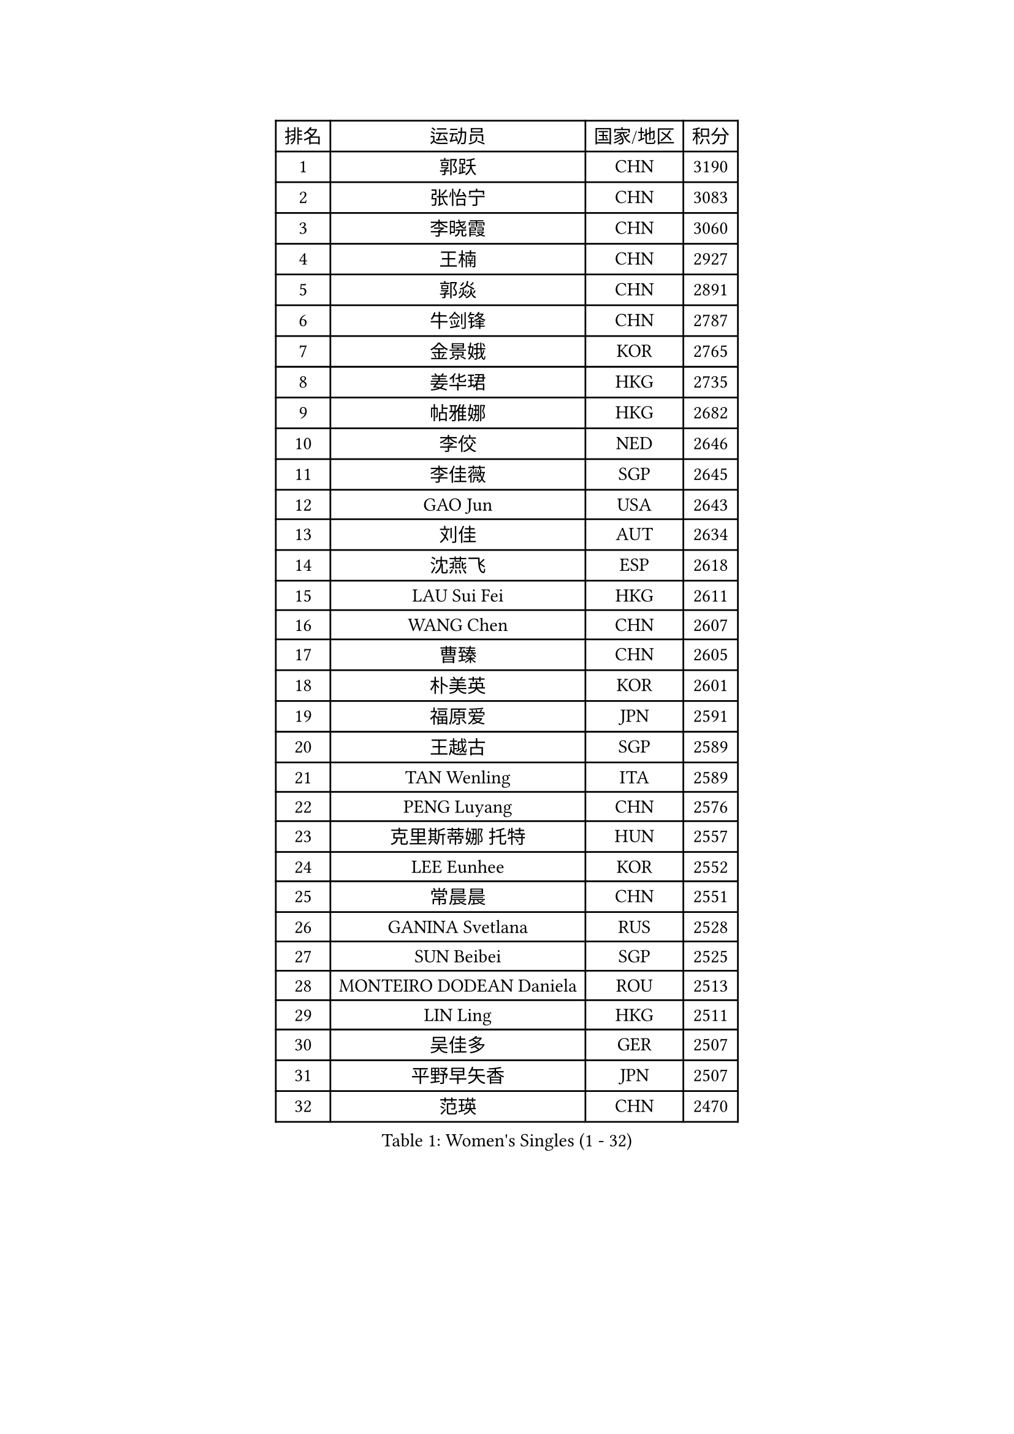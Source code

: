 
#set text(font: ("Courier New", "NSimSun"))
#figure(
  caption: "Women's Singles (1 - 32)",
    table(
      columns: 4,
      [排名], [运动员], [国家/地区], [积分],
      [1], [郭跃], [CHN], [3190],
      [2], [张怡宁], [CHN], [3083],
      [3], [李晓霞], [CHN], [3060],
      [4], [王楠], [CHN], [2927],
      [5], [郭焱], [CHN], [2891],
      [6], [牛剑锋], [CHN], [2787],
      [7], [金景娥], [KOR], [2765],
      [8], [姜华珺], [HKG], [2735],
      [9], [帖雅娜], [HKG], [2682],
      [10], [李佼], [NED], [2646],
      [11], [李佳薇], [SGP], [2645],
      [12], [GAO Jun], [USA], [2643],
      [13], [刘佳], [AUT], [2634],
      [14], [沈燕飞], [ESP], [2618],
      [15], [LAU Sui Fei], [HKG], [2611],
      [16], [WANG Chen], [CHN], [2607],
      [17], [曹臻], [CHN], [2605],
      [18], [朴美英], [KOR], [2601],
      [19], [福原爱], [JPN], [2591],
      [20], [王越古], [SGP], [2589],
      [21], [TAN Wenling], [ITA], [2589],
      [22], [PENG Luyang], [CHN], [2576],
      [23], [克里斯蒂娜 托特], [HUN], [2557],
      [24], [LEE Eunhee], [KOR], [2552],
      [25], [常晨晨], [CHN], [2551],
      [26], [GANINA Svetlana], [RUS], [2528],
      [27], [SUN Beibei], [SGP], [2525],
      [28], [MONTEIRO DODEAN Daniela], [ROU], [2513],
      [29], [LIN Ling], [HKG], [2511],
      [30], [吴佳多], [GER], [2507],
      [31], [平野早矢香], [JPN], [2507],
      [32], [范瑛], [CHN], [2470],
    )
  )#pagebreak()

#set text(font: ("Courier New", "NSimSun"))
#figure(
  caption: "Women's Singles (33 - 64)",
    table(
      columns: 4,
      [排名], [运动员], [国家/地区], [积分],
      [33], [CHEN Qing], [CHN], [2466],
      [34], [SONG Ah Sim], [HKG], [2454],
      [35], [WU Xue], [DOM], [2453],
      [36], [张瑞], [HKG], [2449],
      [37], [KANAZAWA Saki], [JPN], [2444],
      [38], [KIM Mi Yong], [PRK], [2443],
      [39], [KRAMER Tanja], [GER], [2440],
      [40], [JEE Minhyung], [AUS], [2437],
      [41], [福冈春菜], [JPN], [2420],
      [42], [藤井宽子], [JPN], [2416],
      [43], [KWAK Bangbang], [KOR], [2406],
      [44], [伊丽莎白 萨玛拉], [ROU], [2404],
      [45], [#text(gray, "STEFF Mihaela")], [ROU], [2401],
      [46], [塔玛拉 鲍罗斯], [CRO], [2396],
      [47], [梅村礼], [JPN], [2394],
      [48], [#text(gray, "KIM Bokrae")], [KOR], [2393],
      [49], [刘诗雯], [CHN], [2378],
      [50], [PAOVIC Sandra], [CRO], [2377],
      [51], [李倩], [POL], [2361],
      [52], [TASEI Mikie], [JPN], [2360],
      [53], [JEON Hyekyung], [KOR], [2359],
      [54], [ROBERTSON Laura], [GER], [2359],
      [55], [PAVLOVICH Veronika], [BLR], [2356],
      [56], [LI Xue], [FRA], [2351],
      [57], [ODOROVA Eva], [SVK], [2348],
      [58], [SCHALL Elke], [GER], [2345],
      [59], [HIURA Reiko], [JPN], [2344],
      [60], [维多利亚 帕芙洛维奇], [BLR], [2340],
      [61], [STRUSE Nicole], [GER], [2339],
      [62], [STEFANOVA Nikoleta], [ITA], [2337],
      [63], [POTA Georgina], [HUN], [2333],
      [64], [#text(gray, "XU Yan")], [SGP], [2330],
    )
  )#pagebreak()

#set text(font: ("Courier New", "NSimSun"))
#figure(
  caption: "Women's Singles (65 - 96)",
    table(
      columns: 4,
      [排名], [运动员], [国家/地区], [积分],
      [65], [#text(gray, "RYOM Won Ok")], [PRK], [2330],
      [66], [FUJINUMA Ai], [JPN], [2323],
      [67], [于梦雨], [SGP], [2314],
      [68], [LI Qiangbing], [AUT], [2304],
      [69], [#text(gray, "ZHANG Xueling")], [SGP], [2303],
      [70], [LI Nan], [CHN], [2303],
      [71], [KOMWONG Nanthana], [THA], [2298],
      [72], [丁宁], [CHN], [2293],
      [73], [NEGRISOLI Laura], [ITA], [2283],
      [74], [KOTIKHINA Irina], [RUS], [2282],
      [75], [单晓娜], [GER], [2277],
      [76], [GRUNDISCH Carole], [FRA], [2270],
      [77], [MOON Hyunjung], [KOR], [2270],
      [78], [KONISHI An], [JPN], [2266],
      [79], [ERDELJI Anamaria], [SRB], [2264],
      [80], [YU Kwok See], [HKG], [2261],
      [81], [XIAN Yifang], [FRA], [2260],
      [82], [ZAMFIR Adriana], [ROU], [2260],
      [83], [BILENKO Tetyana], [UKR], [2253],
      [84], [BOLLMEIER Nadine], [GER], [2252],
      [85], [STRBIKOVA Renata], [CZE], [2250],
      [86], [VACENOVSKA Iveta], [CZE], [2247],
      [87], [#text(gray, "李恩实")], [KOR], [2247],
      [88], [IVANCAN Irene], [GER], [2237],
      [89], [TERUI Moemi], [JPN], [2232],
      [90], [LANG Kristin], [GER], [2230],
      [91], [MOLNAR Cornelia], [CRO], [2227],
      [92], [KIM Jong], [PRK], [2212],
      [93], [LU Yun-Feng], [TPE], [2211],
      [94], [KOSTROMINA Tatyana], [BLR], [2199],
      [95], [LOVAS Petra], [HUN], [2192],
      [96], [SCHOPP Jie], [GER], [2188],
    )
  )#pagebreak()

#set text(font: ("Courier New", "NSimSun"))
#figure(
  caption: "Women's Singles (97 - 128)",
    table(
      columns: 4,
      [排名], [运动员], [国家/地区], [积分],
      [97], [LAY Jian Fang], [AUS], [2186],
      [98], [SHIM Serom], [KOR], [2183],
      [99], [ETSUZAKI Ayumi], [JPN], [2178],
      [100], [DOLGIKH Maria], [RUS], [2173],
      [101], [XU Jie], [POL], [2169],
      [102], [TAN Paey Fern], [SGP], [2166],
      [103], [RAMIREZ Sara], [ESP], [2165],
      [104], [KIM Kyungha], [KOR], [2141],
      [105], [ZHU Fang], [ESP], [2135],
      [106], [ONO Shiho], [JPN], [2135],
      [107], [#text(gray, "BADESCU Otilia")], [ROU], [2133],
      [108], [GHATAK Poulomi], [IND], [2133],
      [109], [MUANGSUK Anisara], [THA], [2128],
      [110], [YOON Sunae], [KOR], [2118],
      [111], [HUANG Yi-Hua], [TPE], [2116],
      [112], [#text(gray, "PARK Chara")], [KOR], [2111],
      [113], [PASKAUSKIENE Ruta], [LTU], [2109],
      [114], [BARTHEL Zhenqi], [GER], [2109],
      [115], [LI Bin], [HUN], [2108],
      [116], [TKACHOVA Tetyana], [UKR], [2108],
      [117], [KOLTSOVA Anastasia], [RUS], [2099],
      [118], [TIMINA Elena], [NED], [2097],
      [119], [KRAVCHENKO Marina], [ISR], [2090],
      [120], [DVORAK Galia], [ESP], [2085],
      [121], [石垣优香], [JPN], [2083],
      [122], [LI Chunli], [NZL], [2082],
      [123], [GATINSKA Katalina], [BUL], [2078],
      [124], [倪夏莲], [LUX], [2078],
      [125], [KREKINA Svetlana], [RUS], [2065],
      [126], [#text(gray, "GOBEL Jessica")], [GER], [2063],
      [127], [KIM Junghyun], [KOR], [2060],
      [128], [MIROU Maria], [GRE], [2059],
    )
  )